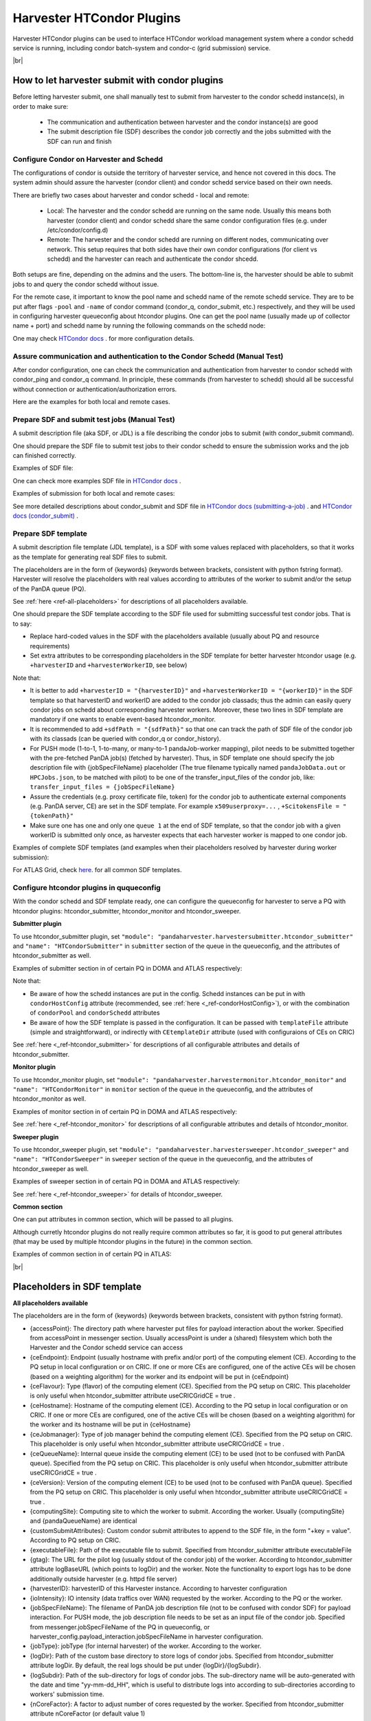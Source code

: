 ===================================
Harvester HTCondor Plugins
===================================


Harvester HTCondor plugins can be used to interface HTCondor workload management system where a condor schedd service is running, including condor batch-system and condor-c (grid submission) service.


|br|


How to let harvester submit with condor plugins
-----------------------------------------------

Before letting harvester submit, one shall manually test to submit from harvester to the condor schedd instance(s), in order to make sure:

    - The communication and authentication between harvester and the condor instance(s) are good
    - The submit description file (SDF) describes the condor job correctly and the jobs submitted with the SDF can run and finish


Configure Condor on Harvester and Schedd
""""""""""""""""""""""""""""""""""""""""

The configurations of condor is outside the territory of harvester service, and hence not covered in this docs. The system admin should assure the harvester (condor client) and condor schedd service based on their own needs.

There are briefly two cases about harvester and condor schedd - local and remote\:

    * Local: The harvester and the condor schedd are running on the same node. Usually this means both harvester (condor client) and condor schedd share the same condor configuration files (e.g. under /etc/condor/config.d)
    * Remote: The harvester and the condor schedd are running on different nodes, communicating over network. This setup requires that both sides have their own condor configurations (for client vs schedd) and the harvester can reach and authenticate the condor shcedd.

Both setups are fine, depending on the admins and the users.
The bottom-line is, the harvester should be able to submit jobs to and query the condor schedd without issue.

For the remote case, it important to know the pool name and schedd name of the remote schedd service. They are to be put after flags ``-pool`` and ``-name`` of condor command (condor_q, condor_submit, etc.) respectively, and they will be used in configuring harvester queueconfig about htcondor plugins.
One can get the pool name (usually made up of collector name + port) and schedd name by running the following commands on the schedd node\:

.. code-block:: text
    # pool name, here it is "myschedd.cern.ch:19618"
    [root@myschedd ~]# condor_config_val COLLECTOR_HOST
    myschedd.cern.ch:19618

    # schedd name, here  it is "myschedd.cern.ch"
    [root@myschedd ~]# condor_status -schedd
    Name               Machine            RunningJobs   IdleJobs   HeldJobs

    myschedd.cern.ch   myschedd.cern.ch          9580       2723         16


One may check `HTCondor docs <https://htcondor.readthedocs.io/en/latest/admin-manual/introduction-to-configuration.html>`_ . for more configuration details.


Assure communication and authentication to the Condor Schedd (Manual Test)
""""""""""""""""""""""""""""""""""""""""""""""""""""""""""""""""""""""""""

After condor configuration, one can check the communication and authentication from harvester to condor schedd with condor_ping and condor_q command. In principle, these commands (from harvester to schedd) should all be successful without connection or authentication/authorization errors. 

Here are the examples for both local and remote cases.

.. tabs::

   .. code-tab:: Local

        # Test READ/WRITE auth/permission with condor_ping
        # Given the local node to be the harvester with hostname myharvester
        # Given "atlpan" the user which harvester runs with, and also can authenticate the remote condor schedd (depending on configuration on schedd node)
        [root@harvester-test01 ~]# condor_ping -verbose -debug -type SCHEDD READ WRITE

        06/29/24 09:36:33 recognized READ as authorization level, using command 60020.
        06/29/24 09:36:33 recognized WRITE as authorization level, using command 60021.
        06/29/24 09:36:33 recognized DAEMON as authorization level, using command 60026.
        Destination:                 local schedd
        Remote Version:              $CondorVersion: 23.0.12 2024-06-13 BuildID: 739441 PackageID: 23.0.12-1 $
        Local  Version:              $CondorVersion: 23.0.12 2024-06-13 BuildID: 739441 PackageID: 23.0.12-1 $
        Session ID:                  harvester-test01:1676495:1719653793:10
        Instruction:                 READ
        Command:                     60020
        Encryption:                  AES
        Integrity:                   AES
        Authenticated using:         FS
        All authentication methods:  FS,SSL
        Remote Mapping:              condor@cern.ch
        Authorized:                  TRUE

        Destination:                 local schedd
        Remote Version:              $CondorVersion: 23.0.12 2024-06-13 BuildID: 739441 PackageID: 23.0.12-1 $
        Local  Version:              $CondorVersion: 23.0.12 2024-06-13 BuildID: 739441 PackageID: 23.0.12-1 $
        Session ID:                  harvester-test01:1676495:1719653793:11
        Instruction:                 WRITE
        Command:                     60021
        Encryption:                  AES
        Integrity:                   AES
        Authenticated using:         FS
        All authentication methods:  FS,SSL
        Remote Mapping:              condor@cern.ch
        Authorized:                  TRUE


        # query condor jobs on schedd with condor_q (-tot for brief summary only)
        [root@harvester-test01 ~]# condor_q -tot

        -- Schedd: harvester-test01.cern.ch : <188.184.72.215:21078?... @ 06/29/24 10:16:25
        Total for query: 0 jobs; 0 completed, 0 removed, 0 idle, 0 running, 0 held, 0 suspended 
        Total for condor: 0 jobs; 0 completed, 0 removed, 0 idle, 0 running, 0 held, 0 suspended 
        Total for all users: 0 jobs; 0 completed, 0 removed, 0 idle, 0 running, 0 held, 0 suspended


   .. code-tab:: Remote

        # Test READ/WRITE auth/permission with condor_ping
        # Given the local node to be the harvester with hostname myharvester
        # Given "atlpan" the user which harvester runs with, and also can authenticate the remote condor schedd (depending on configuration on schedd node)
        # Given the pool name and schedd name of remote schedd to be "myschedd.cern.ch:19618" and "myschedd.cern.ch"

        # Test READ/WRITE auth/permission with condor_ping
        [atlpan@myharvester ~]$ condor_ping -verbose -debug -type SCHEDD -pool myschedd.cern.ch:19618 -name myschedd.cern.ch READ WRITE
        06/29/24 09:48:38 recognized READ as authorization level, using command 60020.
        06/29/24 09:48:38 recognized WRITE as authorization level, using command 60021.
        Destination:                 schedd myschedd.cern.ch
        Remote Version:              $CondorVersion: 23.0.12 2024-06-13 BuildID: 739441 PackageID: 23.0.12-1 $
        Local  Version:              $CondorVersion: 23.0.12 2024-06-13 BuildID: 739441 PackageID: 23.0.12-1 $
        Session ID:                  schedd:993875:1719654518:136867
        Instruction:                 READ
        Command:                     60020
        Encryption:                  AES
        Integrity:                   AES
        Authenticated using:         CLAIMTOBE
        All authentication methods:  CLAIMTOBE,FS,SSL
        Remote Mapping:              atlpan
        Authorized:                  TRUE

        Destination:                 schedd myschedd.cern.ch
        Remote Version:              $CondorVersion: 23.0.12 2024-06-13 BuildID: 739441 PackageID: 23.0.12-1 $
        Local  Version:              $CondorVersion: 23.0.12 2024-06-13 BuildID: 739441 PackageID: 23.0.12-1 $
        Session ID:                  schedd:993875:1719654518:136868
        Instruction:                 WRITE
        Command:                     60021
        Encryption:                  AES
        Integrity:                   AES
        Authenticated using:         CLAIMTOBE
        All authentication methods:  CLAIMTOBE,FS,SSL
        Remote Mapping:              atlpan
        Authorized:                  TRUE


        # query condor jobs on schedd with condor_q (-tot for brief summary only)
        [atlpan@myharvester ~]$ condor_q -tot -pool myschedd.cern.ch:19618 -name myschedd.cern.ch

        -- Schedd: myschedd.cern.ch : <137.138.31.125:37170?... @ 06/29/24 10:14:50
        Total for query: 13926 jobs; 1541 completed, 63 removed, 2758 idle, 9547 running, 17 held, 0 suspended 
        Total for atlpan: 13926 jobs; 1541 completed, 63 removed, 2758 idle, 9547 running, 17 held, 0 suspended 
        Total for all users: 13926 jobs; 1541 completed, 63 removed, 2758 idle, 9547 running, 17 held, 0 suspended



Prepare SDF and submit test jobs (Manual Test)
"""""""""""""""""""""""""""""""""""""""""""""""

A submit description file (aka SDF, or JDL) is a file describing the condor jobs to submit (with condor_submit command).

One should prepare the SDF file to submit test jobs to their condor schedd to ensure the submission works and the job can finished correctly.

Examples of SDF file\:

.. tabs::

    .. code-tab:: Hello World

        executable   = /usr/bin/echo
        arguments    = "Hello World!"

        log = /tmp/job.$(Cluster).$(Process).log
        output = /tmp/job.$(Cluster).$(Process).out
        error = /tmp/job.$(Cluster).$(Process).err

        request_cpus   = 1
        request_memory = 1024
        request_disk   = 10240

        should_transfer_files = yes
        when_to_transfer_output = on_exit

        queue 1


    .. code-tab:: ATLAS Job

        # Running ATLAS pilot wrapper, submitting to PQ INFN-GENOVA through its HTCondorCE htcondorce01.ge.infn.it:9619, authenticating the CE with token

        executable = /cvmfs/atlas.cern.ch/repo/sw/PandaPilotWrapper/latest/runpilot2-wrapper.sh
        arguments = "-s INFN-GENOVA -r INFN-GENOVA -q INFN-GENOVA -j unified -i PR --pythonversion 3 -w generic --pilot-user ATLAS --url https://pandaserver.cern.ch  --harvester-submit-mode PULL --allow-same-user=False --job-type=unified --resource-type MCORE --pilotversion 3.7.7.3  "
        initialdir = /tmp/testdir
        universe = grid
        log = /tmp/testdir/grid.$(Cluster).$(Process).log
        output = /tmp/testdir/grid.$(Cluster).$(Process).out
        error = /tmp/testdir/grid.$(Cluster).$(Process).err
        transfer_executable = True
        x509userproxy = /the/x509_proxy/path

        grid_resource = condor htcondorce01.ge.infn.it htcondorce01.ge.infn.it:9619
        +remote_jobuniverse = 5
        +remote_ShouldTransferFiles = "YES"
        +remote_WhenToTransferOutput = "ON_EXIT_OR_EVICT"
        +remote_TransferOutput = ""
        +ioIntensity = 0
        +xcount = 8
        +maxMemory = 16000
        +remote_queue = "atlas"
        +maxWallTime = 2880

        delegate_job_GSI_credentials_lifetime = 0

        +ScitokensFile = "/the/token/path"

        queue 1


One can check more examples SDF file in `HTCondor docs <https://htcondor.readthedocs.io/en/latest/users-manual/submitting-a-job.html>`_ .

Examples of submission for both local and remote cases\:

.. tabs::

    .. code-tab:: Local

        # Submit the SDF with condor_submit
        # Given the local node to be the harvester with hostname myharvester
        # Given "atlpan" the user which harvester runs with, and also can authenticate the remote condor schedd (depending on configuration on schedd node)
        [atlpan@myharvester ~]$ condor_submit /path/of/myjob.sdf


    .. code-tab:: Remote

        # Submit the SDF with condor_submit
        # Given the local node to be the harvester with hostname myharvester
        # Given "atlpan" the user which harvester runs with, and also can authenticate the remote condor schedd (depending on configuration on schedd node)
        # Given the pool name and schedd name of remote schedd to be "myschedd.cern.ch:19618" and "myschedd.cern.ch"
        [atlpan@myharvester ~]$ condor_submit -pool myschedd.cern.ch:19618 -name myschedd.cern.ch /path/of/myjob.sdf


See more detailed descriptions about condor_submit and SDF file in `HTCondor docs (submitting-a-job) <https://htcondor.readthedocs.io/en/latest/users-manual/submitting-a-job.html>`_ . and `HTCondor docs (condor_submit)  <https://htcondor.readthedocs.io/en/latest/man-pages/condor_submit.html#submit-description-file-commands>`_ .


Prepare SDF template
""""""""""""""""""""

A submit description file template (JDL template), is a SDF with some values replaced with placeholders, so that it works as the template for generating real SDF files to submit. 

The placeholders are in the form of {keywords} (keywords between brackets, consistent with python fstring format). Harvester will resolve the placeholders with real values according to attributes of the worker to submit and/or the setup of the PanDA queue (PQ).

See :ref:`here <ref-all-placeholders>` for descriptions of all placeholders available.

One should prepare the SDF template according to the SDF file used for submitting successful test condor jobs. That is to say:

* Replace hard-coded values in the SDF with the placeholders available (usually about PQ and resource requirements)
* Set extra attributes to be corresponding placeholders in the SDF template for better harvester htcondor usage (e.g. ``+harvesterID`` and ``+harvesterWorkerID``, see below)


Note that:

* It is better to add ``+harvesterID = "{harvesterID}"`` and ``+harvesterWorkerID = "{workerID}"`` in the SDF template so that harvesterID and workerID are added to the condor job classads; thus the admin can easily query condor jobs on schedd about corresponding harvester workers. Moreover, these two lines in SDF template are mandatory if one wants to enable event-based htcondor_monitor.
* It is recommended to add ``+sdfPath = "{sdfPath}"`` so that one can track the path of SDF file of the condor job with its classads (can be queried with condor_q or condor_history).
*  For PUSH mode (1-to-1, 1-to-many, or many-to-1 pandaJob-worker mapping), pilot needs to be submitted together with the pre-fetched PanDA job(s) (fetched by harvester). Thus, in SDF template one should specify the job description file with {jobSpecFileName} placeholder (The true filename typically named ``pandaJobData.out`` or ``HPCJobs.json``, to be matched with pilot) to be one of the transfer_input_files of the condor job, like: ``transfer_input_files = {jobSpecFileName}``
* Assure the credentials (e.g. proxy certificate file, token) for the condor job to authenticate external components (e.g. PanDA server, CE) are set in the SDF template. For example ``x509userproxy=...`` , ``+ScitokensFile = "{tokenPath}"``
* Make sure one has one and only one ``queue 1`` at the end of SDF template, so that the condor job with a given workerID is submitted only once, as harvester expects that each harvester worker is mapped to one condor job.


Examples of complete SDF templates (and examples when their placeholders resolved by harvester during worker submission):

.. tabs::

    .. code-tab:: ATLAS Grid PULL HTCondorCE SDF template

        executable = /cvmfs/atlas.cern.ch/repo/sw/PandaPilotWrapper/latest/runpilot2-wrapper.sh
        arguments = "-s {computingSite} -r {computingSite} -q {pandaQueueName} -j {pilotJobLabel} -i {pilotType} {pilotPythonOption} -w generic --pilot-user ATLAS --url https://pandaserver.cern.ch {pilotDebugOption} --harvester-submit-mode PULL --allow-same-user=False --job-type={pilotJobType} {pilotResourceTypeOption} --pilotversion {pilotVersion} {pilotUrlOption} {pilotArgs}"
        initialdir = {accessPoint}
        universe = grid
        log = {logDir}/{logSubdir}/grid.$(Cluster).$(Process).log
        output = {logDir}/{logSubdir}/grid.$(Cluster).$(Process).out
        error = {logDir}/{logSubdir}/grid.$(Cluster).$(Process).err
        transfer_executable = True
        x509userproxy = {x509UserProxy}
        environment = "PANDA_JSID=harvester-{harvesterID} HARVESTER_ID={harvesterID} HARVESTER_WORKER_ID={workerID} GTAG={gtag} APFMON=http://apfmon.lancs.ac.uk/api APFFID={harvesterID} APFCID=$(Cluster).$(Process)"
        +harvesterID = "{harvesterID}"
        +harvesterWorkerID = "{workerID}"

        grid_resource = condor {ceHostname} {ceEndpoint}
        +remote_jobuniverse = 5
        +remote_ShouldTransferFiles = "YES"
        +remote_WhenToTransferOutput = "ON_EXIT_OR_EVICT"
        +remote_TransferOutput = ""
        #+remote_RequestCpus = {nCoreTotal}
        #+remote_RequestMemory = {requestRam}
        #+remote_RequestDisk = {requestDisk}
        #+remote_JobMaxVacateTime = {requestWalltime}
        +ioIntensity = {ioIntensity}
        +xcount = {nCoreTotal}
        +maxMemory = {requestRam}
        +remote_queue = "{ceQueueName}"
        +maxWallTime = {requestWalltimeMinute}

        delegate_job_GSI_credentials_lifetime = 0

        #+remote_Requirements = JobRunCount == 0
        periodic_remove = (JobStatus == 2 && (CurrentTime - EnteredCurrentStatus) > 604800)
        #+remote_PeriodicHold = ( JobStatus==1 && gridjobstatus=?=UNDEFINED && CurrentTime-EnteredCurrentStatus>3600 ) || ( (JobRunCount =!= UNDEFINED && JobRunCount > 0) ) || ( JobStatus == 2 && CurrentTime-EnteredCurrentStatus>604800 )
        +remote_PeriodicRemove = (JobStatus == 5 && (CurrentTime - EnteredCurrentStatus) > 3600) || (JobStatus == 1 && globusstatus =!= 1 && (CurrentTime - EnteredCurrentStatus) > 86400)

        +sdfPath = "{sdfPath}"
        +ScitokensFile = "{tokenPath}"

        +RequireGPUs = {requireGpus}
        +RequestGPUs = {requestGpus}

        {customSubmitAttributes}

        queue 1


    .. code-tab:: SDF resolved

        executable = /cvmfs/atlas.cern.ch/repo/sw/PandaPilotWrapper/latest/runpilot2-wrapper.sh
        arguments = "-s INFN-GENOVA -r INFN-GENOVA -q INFN-GENOVA -j unified -i PR --pythonversion 3 -w generic --pilot-user ATLAS --url https://pandaserver.cern.ch  --harvester-submit-mode PULL --allow-same-user=False --job-type=unified --resource-type MCORE --pilotversion 3.7.7.3  "
        initialdir = /cephfs/atlpan/harvester/harvester_wdirs/CERN_central_B/70/41/549447041
        universe = grid
        log = /data2/atlpan/condor_logs/24-06-18_08/grid.$(Cluster).$(Process).log
        output = /data2/atlpan/condor_logs/24-06-18_08/grid.$(Cluster).$(Process).out
        error = /data2/atlpan/condor_logs/24-06-18_08/grid.$(Cluster).$(Process).err
        transfer_executable = True
        x509userproxy = /cephfs/atlpan/harvester/proxy/x509up_u25606_prod
        environment = "PANDA_JSID=harvester-CERN_central_B HARVESTER_ID=CERN_central_B HARVESTER_WORKER_ID=549447041 GTAG=https://aipanda024.cern.ch/condor_logs_2/24-06-18_08/grid.$(Cluster).$(Process).out APFMON=http://apfmon.lancs.ac.uk/api APFFID=CERN_central_B APFCID=$(Cluster).$(Process)"
        +harvesterID = "CERN_central_B"
        +harvesterWorkerID = "549447041"

        grid_resource = condor htcondorce01.ge.infn.it htcondorce01.ge.infn.it:9619
        +remote_jobuniverse = 5
        +remote_ShouldTransferFiles = "YES"
        +remote_WhenToTransferOutput = "ON_EXIT_OR_EVICT"
        +remote_TransferOutput = ""
        +ioIntensity = 0
        +xcount = 8
        +maxMemory = 16000
        +remote_queue = "atlas"
        +maxWallTime = 2880

        delegate_job_GSI_credentials_lifetime = 0

        periodic_remove = (JobStatus == 2 && (CurrentTime - EnteredCurrentStatus) > 604800)
        +remote_PeriodicRemove = (JobStatus == 5 && (CurrentTime - EnteredCurrentStatus) > 3600) || (JobStatus == 1 && globusstatus =!= 1 && (CurrentTime - EnteredCurrentStatus) > 86400)

        +sdfPath = "/cephfs/atlpan/harvester/harvester_wdirs/CERN_central_B/70/41/549447041/tmprgiecjw1_submit.sdf"
        +ScitokensFile = "/cephfs/atlpan/harvester/tokens/ce/prod/51b46f15b21a96bce7147c1f9f455105"

        +RequireGPUs = False
        +RequestGPUs = 0



        queue 1


    .. code-tab:: ATLAS Grid PUSH ARC-CE SDF template

        executable = /cvmfs/atlas.cern.ch/repo/sw/PandaPilotWrapper/latest/runpilot2-wrapper.sh
        arguments = "-s {computingSite} -r {computingSite} -q {pandaQueueName} -j {pilotJobLabel} -i {pilotType} {pilotPythonOption} -w generic --pilot-user ATLAS --url https://pandaserver.cern.ch {pilotDebugOption} --harvester-submit-mode PUSH {pilotResourceTypeOption} --pilotversion {pilotVersion} {pilotUrlOption} {pilotArgs}"
        initialdir = {accessPoint}
        universe = grid
        log = {logDir}/{logSubdir}/grid.$(Cluster).$(Process).log
        output = {logDir}/{logSubdir}/grid.$(Cluster).$(Process).out
        error = {logDir}/{logSubdir}/grid.$(Cluster).$(Process).err
        transfer_executable = True
        x509userproxy = {x509UserProxy}
        environment = "PANDA_JSID=harvester-{harvesterID} HARVESTER_ID={harvesterID} HARVESTER_WORKER_ID={workerID} GTAG={gtag} APFMON=http://apfmon.lancs.ac.uk/api APFFID={harvesterID} APFCID=$(Cluster).$(Process)"
        +harvesterID = "{harvesterID}"
        +harvesterWorkerID = "{workerID}"
        should_transfer_files = True
        transfer_input_files = {jobSpecFileName}

        grid_resource = arc {ceEndpoint}

        arc_resources = <QueueName>{ceQueueName}</QueueName> \
                        <RuntimeEnvironment> \
                            <Name>APPS/HEP/ATLAS-SITE-LCG</Name> \
                        </RuntimeEnvironment> \
                        <RuntimeEnvironment> \
                            <Name>ENV/PROXY</Name> \
                        </RuntimeEnvironment> \
                        <SlotRequirement> \
                            <NumberOfSlots>{nCoreTotal}</NumberOfSlots> \
                            <SlotsPerHost>{nCoreTotal}</SlotsPerHost> \
                        </SlotRequirement> \
                        <IndividualPhysicalMemory>{requestRamBytesPerCore}</IndividualPhysicalMemory> \
                        <WallTime>{requestWalltime}</WallTime> \
                        <TotalCPUTime>{requestCputime}</TotalCPUTime>

        arc_rte = APPS/HEP/ATLAS-SITE-LCG,ENV/PROXY

        +remote_jobuniverse = 5
        +remote_requirements = True
        +remote_ShouldTransferFiles = "YES"
        +remote_WhenToTransferOutput = "ON_EXIT"
        +remote_TransferOutput = ""

        #+remote_RequestCpus = {nCoreTotal}
        #+remote_RequestMemory = {requestRam}
        #+remote_RequestDisk = {requestDisk}
        #+remote_JobMaxVacateTime = {requestWalltime}
        +ioIntensity = {ioIntensity}

        #+remote_Requirements = JobRunCount == 0
        periodic_remove = (JobStatus == 2 && (CurrentTime - EnteredCurrentStatus) > 604800)
        #+remote_PeriodicHold = ( JobStatus==1 && gridjobstatus=?=UNDEFINED && CurrentTime-EnteredCurrentStatus>3600 ) || ( (JobRunCount =!= UNDEFINED && JobRunCount > 0) ) || ( JobStatus == 2 && CurrentTime-EnteredCurrentStatus>604800 )
        +remote_PeriodicRemove = (JobStatus == 5 && (CurrentTime - EnteredCurrentStatus) > 3600) || (JobStatus == 1 && globusstatus =!= 1 && (CurrentTime - EnteredCurrentStatus) > 86400)

        +sdfPath = "{sdfPath}"

        queue 1


    .. code-tab:: SDF resolved

        executable = /cvmfs/atlas.cern.ch/repo/sw/PandaPilotWrapper/latest/runpilot2-wrapper.sh
        arguments = "-s LRZ-LMU_TEST -r LRZ-LMU_TEST -q LRZ-LMU_TEST -j managed -i PR --pythonversion 3 -w generic --pilot-user ATLAS --url https://pandaserver.cern.ch  --harvester-submit-mode PUSH --resource-type SCORE --pilotversion 3.7.7.3  "
        initialdir = /cephfs/atlpan/harvester/harvester_wdirs/CERN_central_B/55/91/551155591
        universe = grid
        log = /data2/atlpan/condor_logs/24-06-25_07/grid.$(Cluster).$(Process).log
        output = /data2/atlpan/condor_logs/24-06-25_07/grid.$(Cluster).$(Process).out
        error = /data2/atlpan/condor_logs/24-06-25_07/grid.$(Cluster).$(Process).err
        transfer_executable = True
        x509userproxy = /cephfs/atlpan/harvester/proxy/x509up_u25606_prod
        environment = "PANDA_JSID=harvester-CERN_central_B HARVESTER_ID=CERN_central_B HARVESTER_WORKER_ID=551155591 GTAG=https://aipanda157.cern.ch/condor_logs_2/24-06-25_07/grid.$(Cluster).$(Process).out APFMON=http://apfmon.lancs.ac.uk/api APFFID=CERN_central_B APFCID=$(Cluster).$(Process)"
        +harvesterID = "CERN_central_B"
        +harvesterWorkerID = "551155591"
        transfer_input_files = pandaJobData.out

        grid_resource = condor lcg-lrz-ce0.grid.lrz.de lcg-lrz-ce0.grid.lrz.de:9619
        +remote_jobuniverse = 5
        +remote_ShouldTransferFiles = "YES"
        +remote_WhenToTransferOutput = "ON_EXIT_OR_EVICT"
        +remote_TransferOutput = ""
        +ioIntensity = 0
        +xcount = 1
        +maxMemory = 1674
        +remote_queue = "atlas"
        +maxWallTime = 39

        delegate_job_GSI_credentials_lifetime = 0

        periodic_remove = (JobStatus == 2 && (CurrentTime - EnteredCurrentStatus) > 604800)
        +remote_PeriodicRemove = (JobStatus == 5 && (CurrentTime - EnteredCurrentStatus) > 3600) || (JobStatus == 1 && globusstatus =!= 1 && (CurrentTime - EnteredCurrentStatus) > 86400)

        +sdfPath = "/cephfs/atlpan/harvester/harvester_wdirs/CERN_central_B/55/91/551155591/tmpsrmx85mv_submit.sdf"
        +ScitokensFile = "/cephfs/atlpan/harvester/tokens/ce/prod/304874bac7d0e6691ab68356abc700ba"

        +RequireGPUs = False
        +RequestGPUs = 0



        queue 1



For ATLAS Grid, check `here <https://github.com/PanDAWMS/harvester_configurations/tree/master/GRID/condor_sdf_templates>`_. for all common SDF templates.



Configure htcondor plugins in ququeconfig
""""""""""""""""""""""""""""""""""""""""""

With the condor schedd and SDF template ready, one can configure the queueconfig for harvester to serve a PQ with htcondor plugins: htcondor_submitter, htcondor_monitor and htcondor_sweeper.

**Submitter plugin**

To use htcondor_submitter plugin, set ``"module": "pandaharvester.harvestersubmitter.htcondor_submitter"`` and ``"name": "HTCondorSubmitter"`` in ``submitter`` section of the queue in the queueconfig, and the attributes of htcondor_submitter as well.

Examples of submitter section in of certain PQ in DOMA and ATLAS respectively\:

.. tabs::

    .. code-tab:: DOMA

        "submitter": {
            "module": "pandaharvester.harvestersubmitter.htcondor_submitter",
            "name": "HTCondorSubmitter",
            "logBaseURL": "https://panda-doma.cern.ch/condor_logs/condor_logs",
            "logDir": "/var/log/condor_logs/condor_logs",
            "nProcesses": 8,
            "templateFile": "/opt/harvester/sandbox/cnaf_darkside.submit_pilot_token_push.sdf",
            "useCRIC": true,
            "useCRICGridCE": false,
            "x509UserProxy": "/data/harvester/darkside.short.proxy"
        },


    .. code-tab:: ATLAS

        "submitter": {
            "module": "pandaharvester.harvestersubmitter.htcondor_submitter",
            "name": "HTCondorSubmitter",
            "CEtemplateDir": "/cephfs/atlpan/harvester/harvester_configurations/GRID/condor_sdf_templates/atlas-grid-ce_pull.sdf.d",
            "condorHostConfig": "/opt/harvester/etc/panda/condor_host_config.json",
            "logBaseURL": "https://[ScheddHostname]/condor_logs_2",
            "logDir": "/data2/atlpan/condor_logs",
            "nProcesses": 8,
            "payloadType": "atlas_pilot_wrapper",
            "rcPilotRandomWeightPermille": 10,
            "tokenDir": "/cephfs/atlpan/harvester/tokens/ce/prod",
            "tokenDirAnalysis": "/cephfs/atlpan/harvester/tokens/ce/pilot",
            "useCRICGridCE": true,
            "x509UserProxy": "/cephfs/atlpan/harvester/proxy/x509up_u25606_prod",
            "x509UserProxyAnalysis": "/cephfs/atlpan/harvester/proxy/x509up_u25606_pilot"
        },


Note that:

* Be aware of how the schedd instances are put in the config. Schedd instances can be put in with ``condorHostConfig`` attribute (recommended, see :ref:`here <_ref-condorHostConfig>`), or with the combination of ``condorPool`` and ``condorSchedd`` attributes 
* Be aware of how the SDF template is passed in the configuration. It can be passed with ``templateFile`` attribute (simple and straightforward), or indirectly with ``CEtemplateDir`` attribute (used with configuraions of CEs on CRIC)


See :ref:`here <_ref-htcondor_submitter>` for descriptions of all configurable attributes and details of htcondor_submitter.


**Monitor plugin**

To use htcondor_monitor plugin, set ``"module": "pandaharvester.harvestermonitor.htcondor_monitor"`` and ``"name": "HTCondorMonitor"`` in ``monitor`` section of the queue in the queueconfig, and the attributes of htcondor_monitor as well.

Examples of monitor section in of certain PQ in DOMA and ATLAS respectively\:

.. tabs::

    .. code-tab:: DOMA

        "monitor": {
            "module": "pandaharvester.harvestermonitor.htcondor_monitor",
            "name": "HTCondorMonitor",
        },


    .. code-tab:: ATLAS

        "monitor": {
            "module": "pandaharvester.harvestermonitor.htcondor_monitor",
            "name": "HTCondorMonitor"
        },


See :ref:`here <_ref-htcondor_monitor>` for descriptions of all configurable attributes and details of htcondor_monitor.


**Sweeper plugin**

To use htcondor_sweeper plugin, set ``"module": "pandaharvester.harvestersweeper.htcondor_sweeper"`` and ``"name": "HTCondorSweeper"`` in ``sweeper`` section of the queue in the queueconfig, and the attributes of htcondor_sweeper as well.

Examples of sweeper section in of certain PQ in DOMA and ATLAS respectively\:

.. tabs::

    .. code-tab:: DOMA

        "sweeper": {
            "module": "pandaharvester.harvestersweeper.htcondor_sweeper",
            "name": "HTCondorSweeper"
        },


    .. code-tab:: ATLAS

        "sweeper": {
            "module": "pandaharvester.harvestersweeper.htcondor_sweeper",
            "name": "HTCondorSweeper"
        },


See :ref:`here <_ref-htcondor_sweeper>` for details of htcondor_sweeper.


**Common section**

One can put attributes in common section, which will be passed to all plugins.

Although curretly htcondor plugins do not really require common attributes so far, it is good to put general attributes (that may be used by multiple htcondor plugins in the future) in the common section.

Examples of common section in of certain PQ in ATLAS\:

.. tabs::

    .. code-tab:: ATLAS

        "common": {
            "payloadType": "atlas_pilot_wrapper"
        }



|br|

.. _ref-all-placeholders:

Placeholders in SDF template
----------------------------

**All placeholders available**

The placeholders are in the form of {keywords} (keywords between brackets, consistent with python fstring format).

* {accessPoint}: The directory path where harvester put files for payload interaction about the worker. Specified from accessPoint in messenger section. Usually accessPoint is under a (shared) filesystem which both the Harvester and the Condor schedd service can access
* {ceEndpoint}: Endpoint (usually hostname with prefix and/or port) of the computing element (CE). According to the PQ setup in local configuration or on CRIC. If one or more CEs are configured, one of the active CEs will be chosen (based on a weighting algorithm) for the worker and its endpoint will be put in {ceEndpoint}
* {ceFlavour}: Type (flavor) of the computing element (CE). Specified from the PQ setup on CRIC. This placeholder is only useful when htcondor_submitter attribute useCRICGridCE = true .
* {ceHostname}: Hostname of the computing element (CE). According to the PQ setup in local configuration or on CRIC. If one or more CEs are configured, one of the active CEs will be chosen (based on a weighting algorithm) for the worker and its hostname will be put in {ceHostname}
* {ceJobmanager}: Type of job manager behind the computing element (CE). Specified from the PQ setup on CRIC. This placeholder is only useful when htcondor_submitter attribute useCRICGridCE = true .
* {ceQueueName}: Internal queue inside the computing element (CE) to be used (not to be confused with PanDA queue). Specified from the PQ setup on CRIC. This placeholder is only useful when htcondor_submitter attribute useCRICGridCE = true .
* {ceVersion}: Version of the computing element (CE) to be used (not to be confused with PanDA queue). Specified from the PQ setup on CRIC. This placeholder is only useful when htcondor_submitter attribute useCRICGridCE = true .
* {computingSite}: Computing site to which the worker to submit. According the worker. Usually {computingSite} and {pandaQueueName} are identical
* {customSubmitAttributes}: Custom condor submit attributes to append to the SDF file, in the form "+key = value". According to PQ setup on CRIC.
* {executableFile}: Path of the executable file to submit. Specified from htcondor_submitter attribute executableFile
* {gtag}: The URL for the pilot log (usually stdout of the condor job) of the worker. According to htcondor_submitter attribute logBaseURL (which points to logDir) and the worker. Note the functionality to export logs has to be done additionally outside harvester (e.g. httpd file server)
* {harvesterID}: harvesterID of this Harvester instance. According to harvester configuration
* {ioIntensity}: IO intensity (data traffics over WAN) requested by the worker. According to the PQ or the worker.
* {jobSpecFileName}: The filename of PanDA job description file (not to be confused with condor SDF) for payload interaction. For PUSH mode, the job description file needs to be set as an input file of the condor job. Specified from messenger.jobSpecFileName of the PQ in queueconfig, or harvester_config.payload_interaction.jobSpecFileName in harvester configuration. 
* {jobType}: jobType (for internal harvester) of the worker. According to the worker. 
* {logDir}: Path of the custom base directory to store logs of condor jobs. Specified from htcondor_submitter attribute logDir. By default, the real logs should be put under {logDir}/{logSubdir}.
* {logSubdir}: Path of the sub-directory for logs of condor jobs. The sub-directory name will be auto-generated with the date and time "yy-mm-dd_HH", which is useful to distribute logs into according to sub-directories according to workers' submission time.
* {nCoreFactor}: A factor to adjust number of cores requested by the worker. Specified from htcondor_submitter attribute nCoreFactor (or default value 1)
* {nCorePerNode}: Number of cores per node requested by the worker. According to the PQ or the worker
* {nCoreTotal}: Number of total cores requested by the worker. According to the PQ or the worker
* {nNode}: Number of nodes requested by the worker. According to the PQ or the worker
* {pandaQueueName}: PanDA queue (PQ) name of the worker. According to the PQ
* {pilotArgs}: Custom pilot arguments to append to pilot/wrapper command. According to PQ setup on CRIC.
* {pilotDebugOption}: Pilot debug option to append to pilot/wrapper command (empty string or "-d"). According to PQ setup on CRIC.
* {pilotJobLabel}: Pilot job label option to pass to pilot "-j" flag. According to the worker.
* {pilotJobType}: Pilot job type option to pass to pilot "--job-type" flag. According to the worker.
* {pilotPythonOption}: Python (to run pilot) version option to append to pilot/wrapper command (empty string or "--pythonversion <the_version>"). According to PQ setup on CRIC.
* {pilotResourceTypeOption}: equivalent to "--resource-type {resourceType}", resourceType for pilot resource-type option. According to the PQ and the worker. 
* {pilotType}: Pilot type option to pass to pilot "-i" flag. According to the worker.
* {pilotUrlOption}: Pilot url option to append to pilot/wrapper command (empty string or "--piloturl <the_url>"). According to PQ setup on CRIC.
* {pilotVersion}: Pilot version to pass to pilot "--pilotversion" flag. According to PQ setup on CRIC.
* {prodSourceLabel}: prodSourceLabel of the worker. Specified from htcondor_submitter attribute prodSourceLabel. Should match prodSourceLabel of corresponding PanDA jobs.
* {requestCputime}: CPU time requested by the worker in seconds. According to the PQ or the worker
* {requestCputimeMinute}: CPU time requested by the worker in minutes. According to the PQ or the worker
* {requestDisk}: Disk space requested by the worker in KB. Derived from the PQ or the worker
* {requestGpus}: Number of GPUs the worker requests. According to the worker and the PQ setup on CRIC.
* {requestRam}: Memory requested by the worker in MB. According to the PQ or the worker
* {requestRamBytes}: Memory requested by the worker in bytes. According to the PQ or the worker
* {requestRamBytesPerCore}: Memory per core requested by the worker in bytes. According to the PQ or the worker
* {requestRamPerCore}: Memory per core requested by the worker in MB. According to the PQ or the worker
* {requestWalltime}: Walltime requested by the worker in seconds. According to the PQ or the worker
* {requestWalltimeMinute}: Walltime requested by the worker in minutes. According to the PQ or the worker
* {requireGpus}: Whether the worker requires GPU. According to the worker and the PQ setup on CRIC.
* {resourceType}: resourceType of the worker. According to the PQ and the worker.
* {sdfPath}: Path of the SDF file. Derived from htcondor_submitter attribute templateFile or CEtemplateDir
* {submissionHost}: Hostname of the submission host of the worker. According to the worker.
* {submissionHostShort}: Short hostname of the submission host of the worker. According to the worker.
* {tokenDir}: Path of directory of tokens to authenticate CEs (containing all tokens, one for each CE). Specified from htcondor_submitter attribute tokenDir or tokenDirAnalysis (for analysis in unified case). The internal algorithm will select the very token corresponding to the CE in the directory to submit the worker with.
* {tokenFilename}: Filename of the token selected.
* {tokenPath}: Complete file path of the token selected, equivalent to "{tokenDir}/{tokenFilename}".
* {workerID}: workerID of the worker to submit. According to the worker
* {x509UserProxy}: Path of the x509 user proxy certificate. Specified from htcondor_submitter attribute x509UserProxy


|br|

.. _ref-htcondor_submitter:

htcondor_submitter
------------------

htcondor_submitter generates the real SDF file according to the SDF template, the worker and PQ setup, and then submits condor job with SDF file to the condor schedd.


**Attributes of htcondor_submitter**

* ``"CEtemplateDir"``: Path of the directory containing SDF templates, one for each CE flavor. Only useful when useCRICGridCE = true, so that harvester selects one of the CEs on CRIC, and get the correct template file in CEtemplateDir according to the CE flavor (also set on CRIC). Will be ignored if templateFile is set. Currently the valid filename of SDF templates under CEtemplateDir should be either *htcondor-ce.sdf* for HTCondorCE or *arc-ce_arc.sdf* for ARC CE REST interface. Default is false
* ``"condorHostConfig"``: Path of JSON config file of remote condor hosts: condor schedds/pools and their weighting. For each worker, one of condor hosts in condorHostConfig will be selected, with probability according to the given weight, and harvester will submit **from** this condor host (not to be confused with batch-systems or CEs of the PQ, where submits **to**). If set, condorSchedd and condorPool are ignored. Default is null
* ``"condorPool"``: Condor pool name (condor collector). If there are multiple condor schedds/pools, use condorHostConfig instead. Default is null, i.e. localhost:9618
* ``"condorSchedd"``: Condor schedd name. If there are multiple condor schedds/pools, use condorHostConfig instead. Default is null, i.e. localhost
* ``"executableFile"``: Executable file of the condor jobs; only used for SDF template placeholder. Default is null
* ``"logBaseURL"``: Base URL of the file server which exports logDir. Default is null. logBaseURL will be used to construct real URL of the log files (stdout and stderr of the payload, and condor job log) for monitoring. The value of logBaseURL may contain a special placeholder ``[ScheddHostname]``, which will be resolved to the hostname of the condor schedd which hosts the job of the worker - this is useful when harvester submits through multiple condor schedd instances and the job logs are meant to stay on the condor schedd instances to export. Note that the file server (e.g. by apache) for exporting logs should be set up by the admin in addition to the harvester or condor service. 
* ``"logDir"``: Path of the custom base directory to store logs of condor jobs; only used for SDF template placeholder. Default is environment variable $TMPDIR or "/tmp"
* ``"minBulkToRandomizedSchedd"``: Number of minimum workers in a cycle that could be submitted from multiple condor hosts. If number of workers in a submitter cycle is less than minBulkToRandomizedSchedd, all the workers will be bulkily submitted from only one condor host. Default is 20
* ``"nCoreFactor"``: Factor to adjust number of cores requested by the worker. Default is 1
* ``"nProcesses"``: Number of processes (threads) for htcondor_submitter to submit. Default is 1
* ``"rcPilotRandomWeightPermille"``: Probability permille (per thousand) to randomly run PR pilot with RC pilot url. Default is 0; i.e. never
* ``"templateFile"``: Path of SDF template file. Default is null
* ``"tokenDir"``: Default token directory for a queue; only used for SDF template placeholder {token*} Default is null
* ``"tokenDirAnalysis"``: token directory for analysis workers in grandly unified queues (should not be used for unified dispatch); only used for SDF template placeholder {token*} if the worker is analysis. Default is null
* ``"useAnalysisCredentials"``: Try to use analysis credentials first. Default is false
* ``"useCRIC"``: Whether to use CRIC; i.e. to fill worker attributes and some SDF template placeholders with the PQ setup on CRIC. If false, the SDF template placeholders depending on CRIC should not be used. Default is false
* ``"useCRICGridCE"``: Whether to select Grid CEs from PQ setup on CRIC. If true, useCRIC will be overwritten to be true as well and for each worker, one of the CEs on CRIC will be selected (weighted by an internal algorithm) to submit the worker to. For Grid, useful with CEtemplateDir attribute. Default is false
* ``"useFQDN"``: Whether to use FQDN for harvester internal record. If false or null, short hostname is used. Default is null
* ``"useSpool"``: Whether to use condor spool mechanism. If false, need shared FS across remote schedd. Default is false
* ``"x509UserProxy"``: x509 user proxy; only used for SDF template placeholder {x509UserProxy}. Default is null
* ``"x509UserProxyAnalysis"``: x509 user proxy for analysis workers in grandly unified queues (should not be used for unified dispatch); only used for SDF template placeholder {x509UserProxy} if the worker is analysis. Default is null


.. _ref-condorHostConfig:

**Configuration file for ``condorHostConfig``**

The configuration file for ``condorHostConfig`` attribute is meant to describe all schedd instances the PQ can submit through with a given weight (proportion to the probability the schedd is selected to submit through). It is useful when there are multiple remote schedd instances.

It shoul be written in JSON with the form:\

.. code-block:: text

    {
        "schedd_name_1": {
            "pool": "pool_name_1",
            "weight": an_integer
        },
        "schedd_name_2": {
            "pool": "pool_name_2",
            "weight": an_integer
        },
        ...
    }

Where schedd_name_* and pool_name_* are the schedd name and pool name of the schedd instances, and the weight is an positive integer indicating the relative chance to choose the schedd instance (the final probability will be normalized over weights of all schedd instances).

Example of the JSON configuration file for ``condorHostConfig`` \:

.. code-block:: text

    {
        "myschedd1.cern.ch": {
            "pool": "myschedd1.cern.ch:19618",
            "weight": 1
        },
        "myschedd2.cern.ch": {
            "pool": "myschedd2.cern.ch:19618",
            "weight": 2
        },
        "myschedd3.cern.ch": {
            "pool": "myschedd3.cern.ch:19618",
            "weight": 3
        },
        "myschedd4.cern.ch": {
            "pool": "myschedd4.cern.ch:19618",
            "weight": 4
        }
    }


Here in the example one has 4 schedd instances, with probability 10%, 20%, 30% and 40% respectively.


|br|

.. _ref-htcondor_monitor:

htcondor_monitor
------------------

htcondor_monitor communicates with the condor schedd to fetch the status of condor jobs and translate them into workers status to update the workers. 

htcondor_monitor supports event-based monitor check (to be explained) feature.


**Attributes of htcondor_monitor**

* ``"cacheEnable"``: Whether to enable cache for htcondor_monitor to cache status of condor jobs in FIFO DB. Default follows monitor.pluginCacheEnable if set in harvester configuration, else false.
* ``"cacheRefreshInterval"``: Factor to adjust number of cores requested by the worker. Default follows harvester_config.monitor.pluginCacheRefreshInterval if set in harvester configuration, else follows monitor.checkInterval in harvester configuration
* ``"cancelUnknown"``: Whether to use consider workers to be cancelled when the status of their corresponding condor jobs is unknown (due to condor problem, connection issue, etc). If true, htcondor_monitor will mark the workers to be cancelled (a terminal status), attempt to kill the corresponding condor jobs, and will not check the workers any longer. If false, the workers will be checked again in next monitor cycle. Default is false
* ``"condorHostConfig_list"``: The extra list of condor host config files (appended to the list from eventBasedPlugins.condorHostConfig_list in harvester configuration) for htcondor_monitor to check and cache. Note condorHostConfig_list in queueconfig is only useful when event-based in enabled and htcondor_monitor event-based plugin is configured in harvester configuration (eventBasedEnable = true, eventBasedPlugins contains module=pandaharvester.harvestermonitor.htcondor_monitor, name=HTCondorMonitor, condorHostConfig_list is set). Default is null
* ``"heldTimeout"``: Timeout in seconds for a worker whose condor jobs in held status to be considered failed. Default is 3600, aka 1 hour
* ``"nProcesses"``: Number of processes (threads) for htcondor_monitor to query condor job status. Default is 1
* ``"payloadType"``: The type of payload, for the purpose of adding additional error messages according to the payload exit code. Default is null
* ``"useCondorHistory"``: Whether to query condor schedd the condor history. Default is true


|br|

.. _ref-htcondor_sweeper:

htcondor_sweeper
------------------

htcondor_sweeper kills condor jobs when corresponding workers are to be killed and cleaned up preparator directories for stage-in files (if there are any) after workers terminated.


**Attributes of htcondor_sweeper**

No customizable attribute yet.